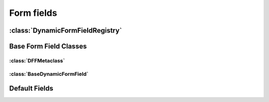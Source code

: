 ===========
Form fields
===========

.. py:module:: dynamic_forms.formfields


.. py:function:: format_display_label(cls_name)


.. py:function:: load_class_from_string(cls_string)


:class:`DynamicFormFieldRegistry`
=================================

.. py:class:: DynamicFormFieldRegistry(object)

   .. py:method:: get(key)

   .. py:method:: get_as_choices()

      .. versionchanged:: 0.3
         Returns a generator instead of a list

      Returns a generator that yields all registered dynamic form fields as
      2-tuples in the form ``(key, display_label)``.


   .. py:method:: register(cls)

   .. py:method:: unregister(key)


.. py:data:: formfield_registry

   .. versionadded:: 0.3
      Use this instead of :data:`dynamic_form_field_registry`


.. py:data:: dynamic_form_field_registry

   .. deprecated:: 0.3
      Deprecated in favor of :data:`formfield_registry`

.. py:decorator:: dynamic_form_field(cls)

   A class decorator to register the class as a dynamic form field in the
   :class:`DynamicFormFieldRegistry`.


Base Form Field Classes
=======================

:class:`DFFMetaclass`
---------------------

.. py:class:: DFFMetaclass()

   Metaclass that inspects the ``Meta`` class of a class inheriting from
   :class:`BaseDynamicFormField` and merges the different attributes that are
   later being passed to the respective :class:`django.forms.Field`.

   You are free to add an attribute ``_exclude`` of type ``list`` or ``tuple``
   to the ``Meta`` class of a field to exclude any attributes inherited from a
   super DynamicFormField. Look at the implementation of the
   :class:`BooleanField` for an example.


:class:`BaseDynamicFormField`
-----------------------------

.. py:class:: BaseDynamicFormField()

   .. py:attribute:: cls

      ``None``

   .. py:attribute:: display_label

      ``None``

   .. py:attribute:: widget

      ``None``

   .. py:attribute:: options

   .. py:class:: Meta

      .. py:attribute:: help_text

         [six.string_types, '', (forms.CharField, forms.Textarea)]
      
      .. py:attribute:: required

         [bool, True, forms.NullBooleanField]

   .. py:method:: __init__(name, label, widget_attrs={}, **kwargs)

   .. py:method:: __str__()
                  __unicode__()

   .. py:method:: construct([**kwargs])

   .. py:method:: contribute_to_form(form)

   .. py:method:: get_display_label()

      Returns a class's :attr:`display_label` is defined or calls :func:`format_display_label` with the class's name.

      This function is only available to the class itself. It is not callable from an instance. 

   .. py:method:: get_widget_attrs()

   .. py:method:: set_options([**kwargs])

   .. py:method:: options_valid()

   .. py:classmethod:: do_display_data()

      Default: ``True``


Default Fields
==============

.. py:class:: BooleanField()

   .. py:attribute:: cls

      ``'django.forms.BooleanField``

   .. py:attribute:: display_label

      ``'Boolean``

   .. py:class:: Meta

      .. py:attribute:: _exclude

         ``('required',)``


.. py:class:: ChoiceField()

   .. py:attribute:: cls

      ``'django.forms.ChoiceField``

   .. py:attribute:: display_label

      ``'Choices``

   .. py:class:: Meta

      .. py:attribute:: choices

         [six.string_types, '', (forms.CharField, forms.Textarea)]

   .. py:method:: construct([**kwargs])

   .. py:method:: options_valid()


.. py:class:: DateField()

   .. py:attribute:: cls

      ``'django.forms.DateField``

   .. py:attribute:: display_label

      ``'Date``

   .. py:class:: Meta

      .. py:attribute:: localize

         [bool, True, forms.NullBooleanField]


.. py:class:: DateTimeField()

   .. py:attribute:: cls

      ``'django.forms.DateTimeField``

   .. py:attribute:: display_label

      'Date and Time'

   .. py:class:: Meta

      .. py:attribute:: localize

         [bool, True, forms.NullBooleanField]


.. py:class:: EmailField()

   .. py:attribute:: cls

      ``'django.forms.EmailField``

   .. py:attribute:: display_label

      ``'Email``


.. py:class:: IntegerField()

   .. py:attribute:: cls

      ``'django.forms.IntegerField``

   .. py:attribute:: display_label

      ``'Integer``

   .. py:class:: Meta

      .. py:attribute:: localize

         [bool, True, forms.NullBooleanField]
      
      .. py:attribute:: max_value

         [int, None, forms.IntegerField]

      .. py:attribute:: min_value

         [int, None, forms.IntegerField]


.. py:class:: MultiLineTextField()

   .. py:attribute:: cls

      ``'django.forms.CharField``

   .. py:attribute:: display_label

      ``'Multi Line Text``

   .. py:attribute:: widget

      ``'django.forms.widgets.Textarea``


.. py:class:: SingleLineTextField()

   .. py:attribute:: cls

      ``'django.forms.CharField``

   .. py:attribute:: display_label

      ``'Single Line Text``

   .. py:class:: Meta
      
      .. py:attribute:: max_length

         [int, None, forms.IntegerField]

      .. py:attribute:: min_length

         [int, None, forms.IntegerField]


.. py:class:: TimeField()

   .. py:attribute:: cls

      ``'django.forms.TimeField``

   .. py:attribute:: display_label

      ``'Time``

   .. py:class:: Meta

      .. py:attribute:: localize

         [bool, True, forms.NullBooleanField]
